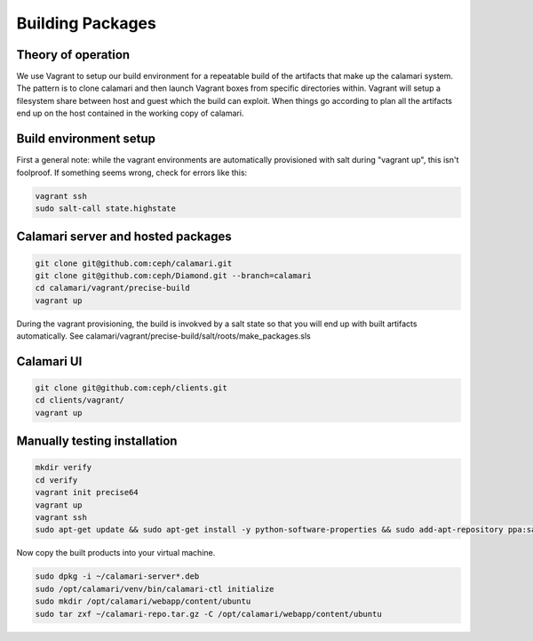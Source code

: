 
Building Packages
=================

Theory of operation
-------------------

We use Vagrant to setup our build environment for a repeatable build of the artifacts that make up the calamari system.
The pattern is to clone calamari and then launch Vagrant boxes from specific directories within.
Vagrant will setup a filesystem share between host and guest which the build can exploit.
When things go according to plan all the artifacts end up on the host contained in the working copy of calamari.

Build environment setup
-----------------------

First a general note: while the vagrant environments are automatically provisioned
with salt during "vagrant up", this isn't foolproof.  If something seems wrong,
check for errors like this:

.. code-block:: bash

  vagrant ssh
  sudo salt-call state.highstate

Calamari server and hosted packages
-----------------------------------

.. code-block:: bash
  
  git clone git@github.com:ceph/calamari.git
  git clone git@github.com:ceph/Diamond.git --branch=calamari
  cd calamari/vagrant/precise-build
  vagrant up


During the vagrant provisioning, the build is invokved by a salt state so that you will end
up with built artifacts automatically. See calamari/vagrant/precise-build/salt/roots/make_packages.sls

Calamari UI
-----------

.. code-block:: bash

  git clone git@github.com:ceph/clients.git
  cd clients/vagrant/
  vagrant up


Manually testing installation
-----------------------------

.. code-block:: bash

  mkdir verify
  cd verify
  vagrant init precise64
  vagrant up
  vagrant ssh
  sudo apt-get update && sudo apt-get install -y python-software-properties && sudo add-apt-repository ppa:saltstack/salt && sudo apt-get update && sudo apt-get install -y salt-master salt-minion && sudo apt-get install -y apache2 libapache2-mod-wsgi libcairo2 supervisor python-cairo libpq5 postgresql

Now copy the built products into your virtual machine.

.. code-block:: bash

  sudo dpkg -i ~/calamari-server*.deb
  sudo /opt/calamari/venv/bin/calamari-ctl initialize
  sudo mkdir /opt/calamari/webapp/content/ubuntu
  sudo tar zxf ~/calamari-repo.tar.gz -C /opt/calamari/webapp/content/ubuntu
